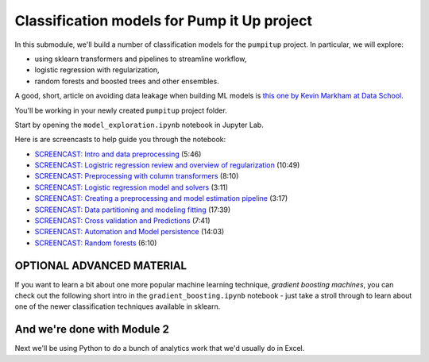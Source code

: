 *************************************************
Classification models for Pump it Up project 
*************************************************

In this submodule, we'll build a number of classification models for the ``pumpitup`` project. In particular, we will explore:

* using sklearn transformers and pipelines to streamline workflow,
* logistic regression with regularization,
* random forests and boosted trees and other ensembles.

A good, short, article on avoiding data leakage when building ML models 
is `this one by Kevin Markham at Data School <https://www.dataschool.io/machine-learning-data-leakage/>`_.

You'll be working in your newly created ``pumpitup`` project folder. 

Start by opening the ``model_exploration.ipynb`` notebook in Jupyter Lab.

Here is are screencasts to help guide you through the notebook:

* `SCREENCAST: Intro and data preprocessing <https://youtu.be/ZIrvHNyj13Q>`_ (5:46)
* `SCREENCAST: Logistric regression review and overview of regularization <https://youtu.be/_OWWa8iZMTI>`_ (10:49)
* `SCREENCAST: Preprocessing with column transformers <https://youtu.be/UPN27ALQWQI>`_ (8:10)
* `SCREENCAST: Logistic regression model and solvers <https://youtu.be/4S6MNqIQXwA>`_ (3:11)
* `SCREENCAST: Creating a preprocessing and model estimation pipeline <https://youtu.be/Ynzp-ErKMl4>`_ (3:17)
* `SCREENCAST: Data partitioning and modeling fitting <https://youtu.be/hUf_RBaOoLk>`_ (17:39)
* `SCREENCAST: Cross validation and Predictions <https://youtu.be/xgwUH-jMTqY>`_ (7:41)
* `SCREENCAST: Automation and Model persistence <https://youtu.be/X3pVedBFI0Q>`_ (14:03)
* `SCREENCAST: Random forests <https://youtu.be/RcX5f6ckgCM>`_ (6:10)

OPTIONAL ADVANCED MATERIAL
---------------------------

If you want to learn a bit about one more popular machine learning technique, *gradient boosting machines*, you can check out the following short intro in the ``gradient_boosting.ipynb`` notebook - just take a stroll through to learn about one of the newer classification techniques available in sklearn.

And we're done with Module 2
-----------------------------

Next we'll be using Python to do a bunch of analytics work that we'd usually do in Excel.


